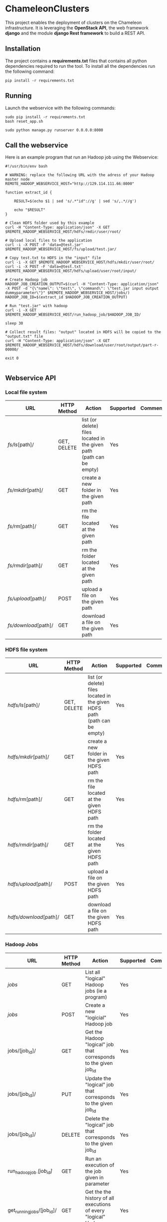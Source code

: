 * ChameleonClusters

This project enables the deployment of clusters on the Chameleon infrastructure.
It is leveraging the *OpenStack API*,  the web framework *django* and the module
*django Rest framework* to build a REST API.

** Installation

The  project  contains  a  *requirements.txt* files  that  contains  all  python
dependencies required to  run the tool. To install all  the dependencies run the
following command:

#+BEGIN_src shell
pip install -r requirements.txt
#+END_src

** Running

Launch the webservice with the following commands:

#+BEGIN_src shell
sudo pip install -r requirements.txt
bash reset_app.sh

sudo python manage.py runserver 0.0.0.0:8000
#+END_src

** Call the webservice

Here is an example program that run an Hadoop job using the Webservice:

#+BEGIN_src shell
#!/usr/bin/env bash

# WARNING: replace the following URL with the adress of your Hadoop master node
REMOTE_HADOOP_WEBSERVICE_HOST="http://129.114.111.66:8000"

function extract_id {

    RESULT=$(echo $1 | sed 's/.*"id"://g' | sed 's/,.*//g')

    echo "$RESULT"
}

# Clean HDFS folder used by this example
curl -H "Content-Type: application/json" -X GET $REMOTE_HADOOP_WEBSERVICE_HOST/hdfs/rmdir/user/root/

# Upload local files to the application
curl -i -X POST -F 'data=@test.jar' $REMOTE_HADOOP_WEBSERVICE_HOST/fs/upload/test.jar/

# Copy test.txt to HDFS in the "input" file
curl -i -X GET $REMOTE_HADOOP_WEBSERVICE_HOST/hdfs/mkdir/user/root/
curl -i -X POST -F 'data=@test.txt' $REMOTE_HADOOP_WEBSERVICE_HOST/hdfs/upload/user/root/input/

# Create Hadoop job
HADOOP_JOB_CREATION_OUTPUT=$(curl -H "Content-Type: application/json" -X POST -d "{\"name\": \"test\", \"command\": \"test.jar input output dummyparameter\"}" $REMOTE_HADOOP_WEBSERVICE_HOST/jobs/)
HADOOP_JOB_ID=$(extract_id $HADOOP_JOB_CREATION_OUTPUT)

# Run "test.jar" with hadoop
curl -i -X GET  $REMOTE_HADOOP_WEBSERVICE_HOST/run_hadoop_job/$HADOOP_JOB_ID/

sleep 30

# Collect result files: "output" located in HDFS will be copied to the "output.txt" file
curl -H "Content-Type: application/json" -X GET $REMOTE_HADOOP_WEBSERVICE_HOST/hdfs/download/user/root/output/part-r-00000/

exit 0

#+END_src

** Webservice API
*** Local file system

| URL                  | HTTP Method | Action                                                               | Supported | Comment |
|----------------------+-------------+----------------------------------------------------------------------+-----------+---------|
| /fs/ls/[path]/       | GET, DELETE | list (or delete) files located in the given path (path can be empty) | Yes       |         |
| /fs/mkdir/[path]/    | GET         | create a new folder in the given path                                | Yes       |         |
| /fs/rm/[path]/       | GET         | rm the file located at the given path                                | Yes       |         |
| /fs/rmdir/[path]/    | GET         | rm the folder located at the given path                              | Yes       |         |
| /fs/upload/[path]/   | POST        | upload a file on the given path                                      | Yes       |         |
| /fs/download/[path]/ | GET         | download  a file on the given path                                   | Yes       |         |

*** HDFS file system

| URL                    | HTTP Method | Action                                                                    | Supported | Comment |
|------------------------+-------------+---------------------------------------------------------------------------+-----------+---------|
| /hdfs/ls/[path]/       | GET, DELETE | list (or delete) files located in the given HDFS path (path can be empty) | Yes       |         |
| /hdfs/mkdir/[path]/    | GET         | create a new folder in the given HDFS path                                | Yes       |         |
| /hdfs/rm/[path]/       | GET         | rm the file located at the given HDFS path                                | Yes       |         |
| /hdfs/rmdir/[path]/    | GET         | rm the folder located at the given HDFS path                              | Yes       |         |
| /hdfs/upload/[path]/   | POST        | upload a file on the given HDFS path                                      | Yes       |         |
| /hdfs/download/[path]/ | GET         | download  a file on the given HDFS path                                   | Yes       |         |

*** Hadoop Jobs

| URL                        | HTTP Method | Action                                                               | Supported | Comment |
|----------------------------+-------------+----------------------------------------------------------------------+-----------+---------|
| /jobs/                     | GET         | List all "logical" Hadoop jobs (ie a program)                        | Yes       |         |
| /jobs/                     | POST        | Create a new "logicial" Hadoop job                                   | Yes       |         |
| jobs/[job_id]/             | GET         | Get the Hadoop "logical" job that corresponds to the given job_id    | Yes       |         |
| jobs/[job_id]/             | PUT         | Update the "logical" job that corresponds to the given job_id        | Yes       |         |
| jobs/[job_id]/             | DELETE      | Delete the "logical" job that corresponds to the given job_id        | Yes       |         |
| run_hadoop_job /[job_id]/  | GET         | Run an execution of the job given in parameter                       | Yes       |         |
| get_running_jobs/[job_id]/ | GET         | Get the the history of all executions of every "logical" Hadoop jobs | Yes       |         |


